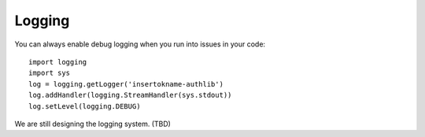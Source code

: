 Logging
=======

You can always enable debug logging when you run into issues in your code::

  import logging
  import sys
  log = logging.getLogger('insertokname-authlib')
  log.addHandler(logging.StreamHandler(sys.stdout))
  log.setLevel(logging.DEBUG)

We are still designing the logging system. (TBD)
